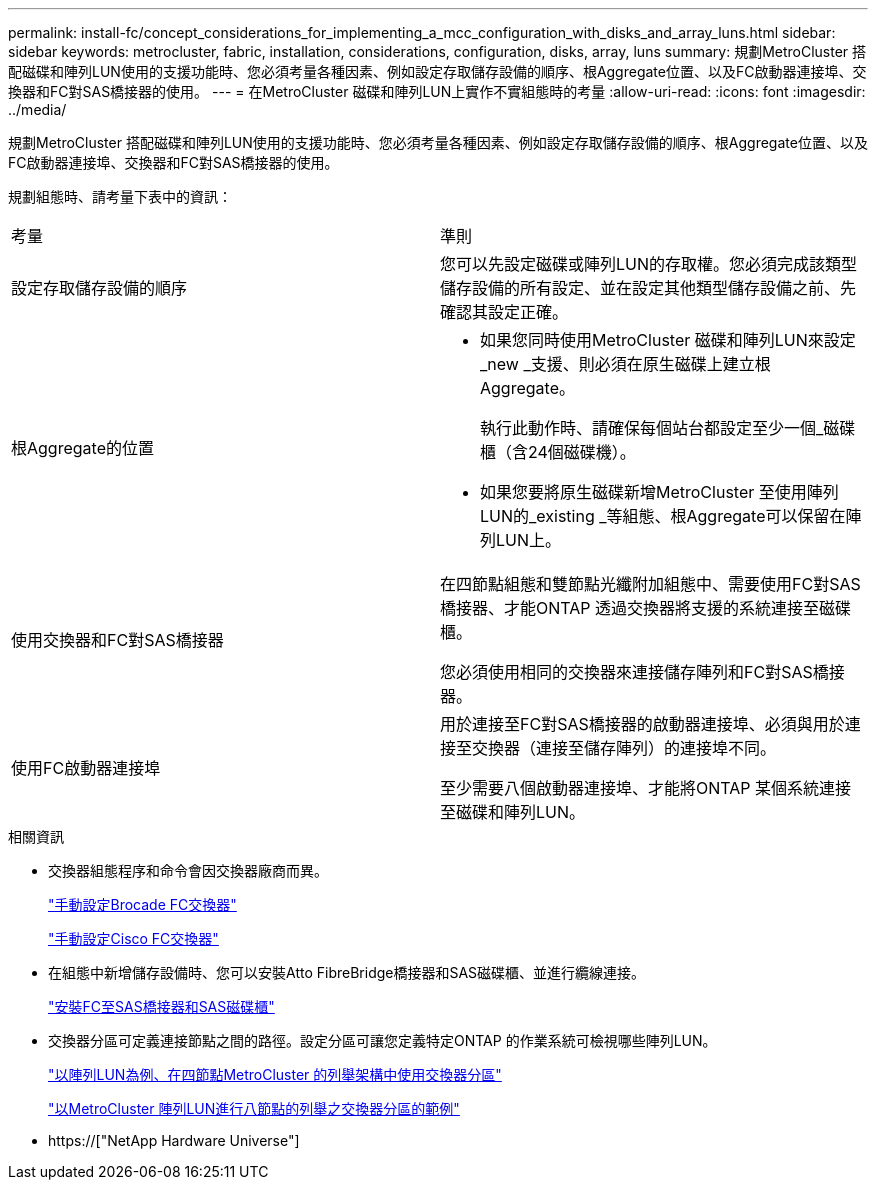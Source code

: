---
permalink: install-fc/concept_considerations_for_implementing_a_mcc_configuration_with_disks_and_array_luns.html 
sidebar: sidebar 
keywords: metrocluster, fabric, installation, considerations, configuration, disks, array, luns 
summary: 規劃MetroCluster 搭配磁碟和陣列LUN使用的支援功能時、您必須考量各種因素、例如設定存取儲存設備的順序、根Aggregate位置、以及FC啟動器連接埠、交換器和FC對SAS橋接器的使用。 
---
= 在MetroCluster 磁碟和陣列LUN上實作不實組態時的考量
:allow-uri-read: 
:icons: font
:imagesdir: ../media/


[role="lead"]
規劃MetroCluster 搭配磁碟和陣列LUN使用的支援功能時、您必須考量各種因素、例如設定存取儲存設備的順序、根Aggregate位置、以及FC啟動器連接埠、交換器和FC對SAS橋接器的使用。

規劃組態時、請考量下表中的資訊：

|===


| 考量 | 準則 


 a| 
設定存取儲存設備的順序
 a| 
您可以先設定磁碟或陣列LUN的存取權。您必須完成該類型儲存設備的所有設定、並在設定其他類型儲存設備之前、先確認其設定正確。



 a| 
根Aggregate的位置
 a| 
* 如果您同時使用MetroCluster 磁碟和陣列LUN來設定_new _支援、則必須在原生磁碟上建立根Aggregate。
+
執行此動作時、請確保每個站台都設定至少一個_磁碟櫃（含24個磁碟機）。

* 如果您要將原生磁碟新增MetroCluster 至使用陣列LUN的_existing _等組態、根Aggregate可以保留在陣列LUN上。




 a| 
使用交換器和FC對SAS橋接器
 a| 
在四節點組態和雙節點光纖附加組態中、需要使用FC對SAS橋接器、才能ONTAP 透過交換器將支援的系統連接至磁碟櫃。

您必須使用相同的交換器來連接儲存陣列和FC對SAS橋接器。



 a| 
使用FC啟動器連接埠
 a| 
用於連接至FC對SAS橋接器的啟動器連接埠、必須與用於連接至交換器（連接至儲存陣列）的連接埠不同。

至少需要八個啟動器連接埠、才能將ONTAP 某個系統連接至磁碟和陣列LUN。

|===
.相關資訊
* 交換器組態程序和命令會因交換器廠商而異。
+
link:task_fcsw_brocade_configure_the_brocade_fc_switches_supertask.html["手動設定Brocade FC交換器"]

+
link:task_fcsw_cisco_configure_a_cisco_switch_supertask.html["手動設定Cisco FC交換器"]

* 在組態中新增儲存設備時、您可以安裝Atto FibreBridge橋接器和SAS磁碟櫃、並進行纜線連接。
+
link:task_fb_new_install.html["安裝FC至SAS橋接器和SAS磁碟櫃"]

* 交換器分區可定義連接節點之間的路徑。設定分區可讓您定義特定ONTAP 的作業系統可檢視哪些陣列LUN。
+
link:concept_example_of_switch_zoning_in_a_four_node_mcc_configuration_with_array_luns.html["以陣列LUN為例、在四節點MetroCluster 的列舉架構中使用交換器分區"]

+
link:concept_example_of_switch_zoning_in_an_eight_node_mcc_configuration_with_array_luns.html["以MetroCluster 陣列LUN進行八節點的列舉之交換器分區的範例"]

* https://["NetApp Hardware Universe"]

